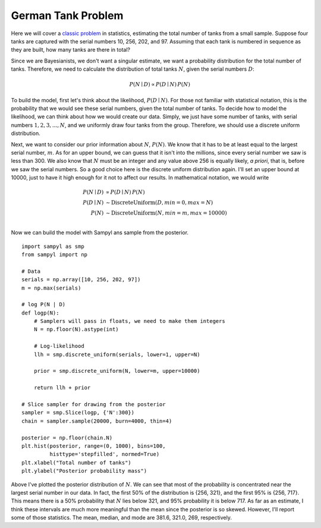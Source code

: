 German Tank Problem
-------------------

Here we will cover a `classic problem`_ in statistics, estimating the total number of tanks from a small sample. Suppose four tanks are captured with the serial numbers 10, 256, 202, and 97. Assuming that each tank is numbered in sequence as they are built, how many tanks are there in total?

.. _classic problem: https://en.wikipedia.org/wiki/German_tank_problem

Since we are Bayesianists, we don't want a singular estimate, we want a probability distribution for the total number of tanks. Therefore, we need to calculate the distribution of total tanks :math:`N`, given the serial numbers :math:`D`:

.. math ::

    P(N \mid D) \propto P(D \mid N) \, P(N)


To build the model, first let's think about the likelihood, :math:`P(D \mid N)`. For those not familiar with statistical notation, this is the probability that we would see these serial numbers, given the total number of tanks. To decide how to model the likelihood, we can think about how we would create our data. Simply, we just have some number of tanks, with serial numbers :math:`1, 2, 3, ..., N`, and we uniformly draw four tanks from the group. Therefore, we should use a discrete uniform distribution.  

Next, we want to consider our prior information about :math:`N`, :math:`P(N)`. We know that it has to be at least equal to the largest serial number, :math:`m`. As for an upper bound, we can guess that it isn't into the millions, since every serial number we saw is less than 300. We also know that :math:`N` must be an integer and any value above 256 is equally likely, *a priori*, that is, before we saw the serial numbers. So a good choice here is the discrete uniform distribution again. I'll set an upper bound at 10000, just to have it high enough for it not to affect our results. In mathematical notation, we would write

.. math ::
    P(N \mid D) &\propto P(D \mid N) \, P(N) \\
    P(D \mid N) &\sim \mathrm{DiscreteUniform}(D, min=0, max=N) \\
    P(N) &\sim \mathrm{DiscreteUniform}(N, min=m, max=10000) \\

Now we can build the model with Sampyl ans sample from the posterior. ::

    import sampyl as smp
    from sampyl import np

    # Data
    serials = np.array([10, 256, 202, 97])
    m = np.max(serials)
    
    # log P(N | D)
    def logp(N):
        # Samplers will pass in floats, we need to make them integers
        N = np.floor(N).astype(int)
        
        # Log-likelihood
        llh = smp.discrete_uniform(serials, lower=1, upper=N)
        
        prior = smp.discrete_uniform(N, lower=m, upper=10000)
        
        return llh + prior

    # Slice sampler for drawing from the posterior
    sampler = smp.Slice(logp, {'N':300})
    chain = sampler.sample(20000, burn=4000, thin=4)

    posterior = np.floor(chain.N)
    plt.hist(posterior, range=(0, 1000), bins=100, 
             histtype='stepfilled', normed=True)
    plt.xlabel("Total number of tanks")
    plt.ylabel("Posterior probability mass")

.. image:: _static/German_tanks.png
    :align: center

Above I've plotted the posterior distribution of :math:`N`. We can see that most of the probability is concentrated near the largest serial number in our data. In fact, the first 50% of the distribution is {256, 321}, and the first 95% is {256, 717}. This means there is a 50% probability that :math:`N` lies below 321, and 95% probability it is below 717. As far as an estimate, I think these intervals are much more meaningful than the mean since the posterior is so skewed. However, I'll report some of those statistics. The mean, median, and mode are 381.6, 321.0, 269, respectively.
